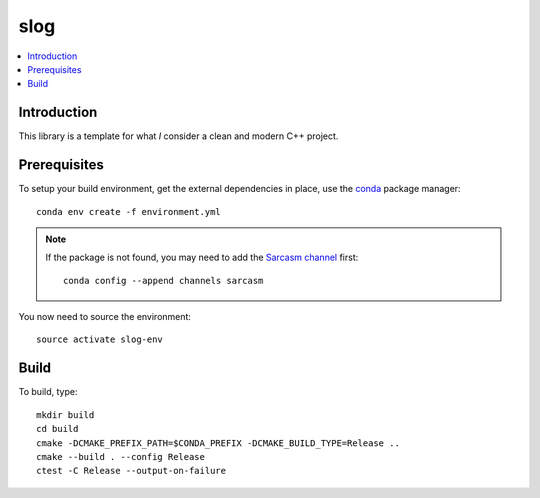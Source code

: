 
****
slog
****

.. contents::
   :local:


Introduction
============

This library is a template for what *I* consider a clean and modern C++ project.


Prerequisites
=============

To setup your build environment,
get the external dependencies in place,
use the `conda <https://conda.io>`_ package manager::

  conda env create -f environment.yml

.. note:: If the package is not found,
          you may need to add the `Sarcasm channel <https://anaconda.org/Sarcasm/repo>`_ first::

            conda config --append channels sarcasm

You now need to source the environment::

  source activate slog-env


Build
=====

To build, type::

  mkdir build
  cd build
  cmake -DCMAKE_PREFIX_PATH=$CONDA_PREFIX -DCMAKE_BUILD_TYPE=Release ..
  cmake --build . --config Release
  ctest -C Release --output-on-failure
